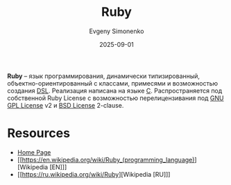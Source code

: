 :PROPERTIES:
:ID:       c59ca1fe-0c01-4606-8f27-f88fbaa3939f
:END:
#+TITLE: Ruby
#+AUTHOR: Evgeny Simonenko
#+LANGUAGE: Russian
#+LICENSE: CC BY-SA 4.0
#+DATE: 2025-09-01
#+FILETAGS: :programming-languages:

*Ruby* -- язык программирования, динамически типизированный, объектно-ориентированный с классами, примесями и возможностью создания [[id:7bba8b10-5d28-4f72-9052-c9c798bc8adf][DSL]]. Реализация написана на языке [[id:ce679fa3-32dc-44ff-876d-b5f150096992][C]]. Распространяется под собственной Ruby License с возможностью перелицензивания под [[id:9541deca-d668-45d6-9a8e-c295d2435c2f][GNU GPL License]] v2 и [[id:39a52314-606c-4bce-9563-ae2bbf86bb9e][BSD License]] 2-clause.

* Resources

- [[https://www.ruby-lang.org/en/][Home Page]]
- [[https://en.wikipedia.org/wiki/Ruby_(programming_language)][Wikipedia [EN]​]]
- [[https://ru.wikipedia.org/wiki/Ruby][Wikipedia [RU]​]]
